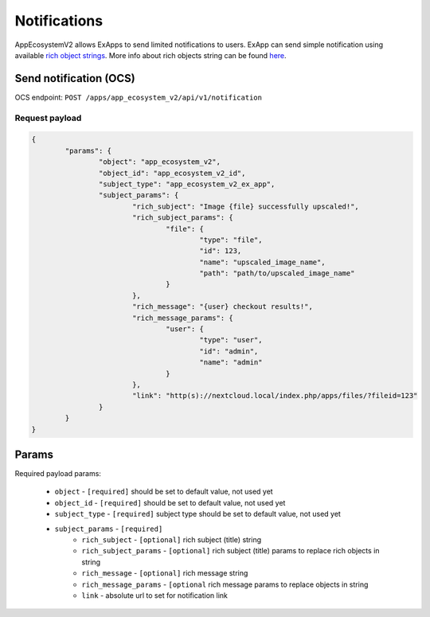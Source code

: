 =============
Notifications
=============

AppEcosystemV2 allows ExApps to send limited notifications to users.
ExApp can send simple notification using available `rich object strings <https://github.com/nextcloud/server/blob/master/lib/public/RichObjectStrings/Definitions.php#L42>`_.
More info about rich objects string can be found `here <https://github.com/nextcloud/server/issues/1706>`_.

Send notification (OCS)
^^^^^^^^^^^^^^^^^^^^^^^

OCS endpoint: ``POST /apps/app_ecosystem_v2/api/v1/notification``

Request payload
***************

.. code-block:: json

	{
		"params": {
			"object": "app_ecosystem_v2",
			"object_id": "app_ecosystem_v2_id",
			"subject_type": "app_ecosystem_v2_ex_app",
			"subject_params": {
				"rich_subject": "Image {file} successfully upscaled!",
				"rich_subject_params": {
					"file": {
						"type": "file",
						"id": 123,
						"name": "upscaled_image_name",
						"path": "path/to/upscaled_image_name"
					}
				},
				"rich_message": "{user} checkout results!",
				"rich_message_params": {
					"user": {
						"type": "user",
						"id": "admin",
						"name": "admin"
					}
				},
				"link": "http(s)://nextcloud.local/index.php/apps/files/?fileid=123"
			}
		}
	}


Params
^^^^^^

Required payload params:

	* ``object`` - ``[required]`` should be set to default value, not used yet
	* ``object_id`` - ``[required]`` should be set to default value, not used yet
	* ``subject_type`` - ``[required]`` subject type should be set to default value, not used yet
	* ``subject_params`` - ``[required]``
		* ``rich_subject`` - ``[optional]`` rich subject (title) string
		* ``rich_subject_params`` - ``[optional]`` rich subject (title) params to replace rich objects in string
		* ``rich_message`` - ``[optional]`` rich message string
		* ``rich_message_params`` - ``[optional`` rich message params to replace objects in string
		* ``link`` - absolute url to set for notification link
